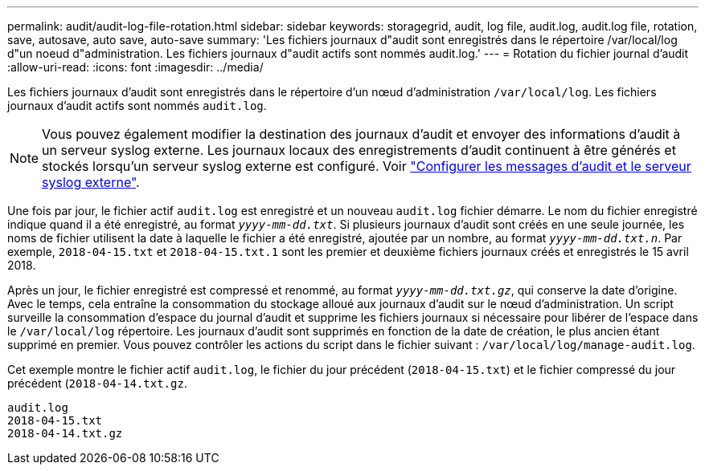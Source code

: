 ---
permalink: audit/audit-log-file-rotation.html 
sidebar: sidebar 
keywords: storagegrid, audit, log file, audit.log, audit.log file, rotation, save, autosave, auto save, auto-save 
summary: 'Les fichiers journaux d"audit sont enregistrés dans le répertoire /var/local/log d"un noeud d"administration. Les fichiers journaux d"audit actifs sont nommés audit.log.' 
---
= Rotation du fichier journal d'audit
:allow-uri-read: 
:icons: font
:imagesdir: ../media/


[role="lead"]
Les fichiers journaux d'audit sont enregistrés dans le répertoire d'un nœud d'administration `/var/local/log`. Les fichiers journaux d'audit actifs sont nommés `audit.log`.


NOTE: Vous pouvez également modifier la destination des journaux d'audit et envoyer des informations d'audit à un serveur syslog externe. Les journaux locaux des enregistrements d'audit continuent à être générés et stockés lorsqu'un serveur syslog externe est configuré. Voir link:../monitor/configure-audit-messages.html["Configurer les messages d'audit et le serveur syslog externe"].

Une fois par jour, le fichier actif `audit.log` est enregistré et un nouveau `audit.log` fichier démarre. Le nom du fichier enregistré indique quand il a été enregistré, au format `_yyyy-mm-dd.txt_`. Si plusieurs journaux d'audit sont créés en une seule journée, les noms de fichier utilisent la date à laquelle le fichier a été enregistré, ajoutée par un nombre, au format `_yyyy-mm-dd.txt.n_`. Par exemple, `2018-04-15.txt` et `2018-04-15.txt.1` sont les premier et deuxième fichiers journaux créés et enregistrés le 15 avril 2018.

Après un jour, le fichier enregistré est compressé et renommé, au format `_yyyy-mm-dd.txt.gz_`, qui conserve la date d'origine. Avec le temps, cela entraîne la consommation du stockage alloué aux journaux d'audit sur le nœud d'administration. Un script surveille la consommation d'espace du journal d'audit et supprime les fichiers journaux si nécessaire pour libérer de l'espace dans le `/var/local/log` répertoire. Les journaux d'audit sont supprimés en fonction de la date de création, le plus ancien étant supprimé en premier. Vous pouvez contrôler les actions du script dans le fichier suivant : `/var/local/log/manage-audit.log`.

Cet exemple montre le fichier actif `audit.log`, le fichier du jour précédent (`2018-04-15.txt`) et le fichier compressé du jour précédent (`2018-04-14.txt.gz`.

[listing]
----
audit.log
2018-04-15.txt
2018-04-14.txt.gz
----